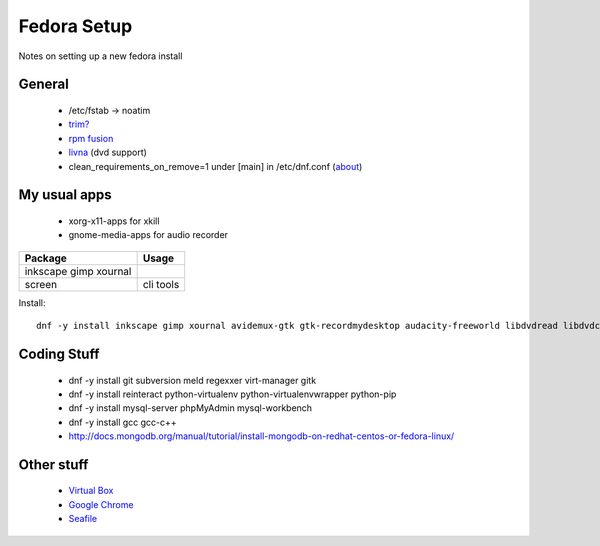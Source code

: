 Fedora Setup
============
Notes on setting up a new fedora install


General
-------

 * /etc/fstab -> noatim
 * `trim? <http://wiki.ubuntuusers.de/SSD>`_
 * `rpm fusion <http://rpmfusion.org/Configuration>`_
 * `livna <http://rpm.livna.org/>`_ (dvd support)
 * clean_requirements_on_remove=1 under [main] in /etc/dnf.conf (`about <http://blog.christophersmart.com/2010/11/11/testing-dnfs-autoremove-orphaned-deps-feature/>`_)


My usual apps
-------------

 * xorg-x11-apps for xkill
 * gnome-media-apps for audio recorder

+-------------------+--------------------------------+
| Package           | Usage                          |
+===================+================================+
| inkscape          |                                |
| gimp              |                                |
| xournal           |                                |
+-------------------+--------------------------------+
| screen            | cli tools                      |
+-------------------+--------------------------------+

Install::

  dnf -y install inkscape gimp xournal avidemux-gtk gtk-recordmydesktop audacity-freeworld libdvdread libdvdcss gstreamer-plugins-bad gstreamer-plugins-ugly gstreamer-ffmpeg gstreamer-plugins-bad-nonfree htop vim-enhanced xorg-x11-apps tinc powertop iotop screen ack libva-utils libva-freeworld freetype-freeworld gnome-media-apps libtxc_dxtn sshfs pidgin pidgin-otr


Coding Stuff
------------


 * dnf -y install git subversion meld regexxer virt-manager gitk
 * dnf -y install reinteract python-virtualenv python-virtualenvwrapper python-pip
 * dnf -y install mysql-server phpMyAdmin mysql-workbench
 * dnf -y install gcc gcc-c++
 * http://docs.mongodb.org/manual/tutorial/install-mongodb-on-redhat-centos-or-fedora-linux/

Other stuff
-----------

 * `Virtual Box <https://www.virtualbox.org/>`_
 * `Google Chrome <https://www.google.de/chrome/browser/desktop/>`_
 * `Seafile <https://copr.fedoraproject.org/coprs/pkerling/seafile/>`_
